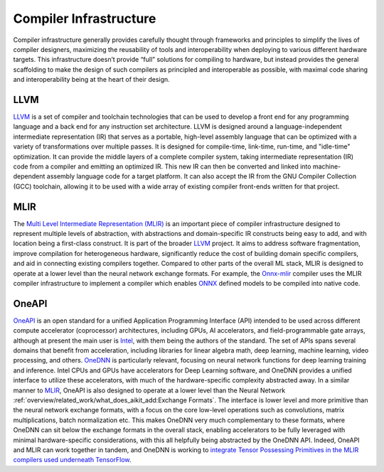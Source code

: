.. _`RWorks Compiler Infrastructure`:

Compiler Infrastructure
=======================

.. _`LLVM`: https://llvm.org/
.. _`Multi Level Intermediate Representation (MLIR)`: https://mlir.llvm.org/
.. _`MLIR`: https://mlir.llvm.org/
.. _`Onnx-mlir`: https://github.com/onnx/onnx-mlir
.. _`ONNX`: https://onnx.ai/
.. _`OneAPI`: https://www.oneapi.io/
.. _`Intel`: https://www.intel.com/
.. _`OneDNN`: https://github.com/oneapi-src/oneDNN
.. _`discord`: https://discord.gg/sXyFF8tDtm

Compiler infrastructure generally provides carefully thought through frameworks and principles to simplify the lives of compiler designers, maximizing the reusability of tools and interoperability when deploying to various different hardware targets.
This infrastructure doesn’t provide “full” solutions for compiling to hardware, but instead provides the general scaffolding to make the design of such compilers as principled and interoperable as possible, with maximal code sharing and interoperability being at the heart of their design.

LLVM
----
`LLVM`_ is a set of compiler and toolchain technologies that can be used to develop a front end for any programming language and a back end for any instruction set architecture.
LLVM is designed around a language-independent intermediate representation (IR) that serves as a portable, high-level assembly language that can be optimized with a variety of transformations over multiple passes.
It is designed for compile-time, link-time, run-time, and "idle-time" optimization.
It can provide the middle layers of a complete compiler system, taking intermediate representation (IR) code from a compiler and emitting an optimized IR.
This new IR can then be converted and linked into machine-dependent assembly language code for a target platform.
It can also accept the IR from the GNU Compiler Collection (GCC) toolchain, allowing it to be used with a wide array of existing compiler front-ends written for that project.

MLIR
----
The `Multi Level Intermediate Representation (MLIR)`_ is an important piece of compiler infrastructure designed to represent multiple levels of abstraction, with abstractions and domain-specific IR constructs being easy to add, and with location being a first-class construct.
It is part of the broader `LLVM`_ project.
It aims to address software fragmentation, improve compilation for heterogeneous hardware, significantly reduce the cost of building domain specific compilers, and aid in connecting existing compilers together.
Compared to other parts of the overall ML stack, MLIR is designed to operate at a lower level than the neural network exchange formats.
For example, the `Onnx-mlir`_ compiler uses the MLIR compiler infrastructure to implement a compiler which enables `ONNX`_ defined models to be compiled into native code.

OneAPI
------
`OneAPI`_ is an open standard for a unified Application Programming Interface (API) intended to be used across different compute accelerator (coprocessor) architectures, including GPUs, AI accelerators, and field-programmable gate arrays, although at present the main user is `Intel`_, with them being the authors of the standard.
The set of APIs spans several domains that benefit from acceleration, including libraries for linear algebra math, deep learning, machine learning, video processing, and others.
`OneDNN`_ is particularly relevant, focusing on neural network functions for deep learning training and inference.
Intel CPUs and GPUs have accelerators for Deep Learning software, and OneDNN provides a unified interface to utilize these accelerators, with much of the hardware-specific complexity abstracted away.
In a similar manner to `MLIR`_, OneAPI is also designed to operate at a lower level than the Neural Network :ref:`overview/related_work/what_does_aikit_add:Exchange Formats`.
The interface is lower level and more primitive than the neural network exchange formats, with a focus on the core low-level operations such as convolutions, matrix multiplications, batch normalization etc.
This makes OneDNN very much complementary to these formats, where OneDNN can sit below the exchange formats in the overall stack, enabling accelerators to be fully leveraged with minimal hardware-specific considerations, with this all helpfully being abstracted by the OneDNN API.
Indeed, OneAPI and MLIR can work together in tandem, and OneDNN is working to `integrate Tensor Possessing Primitives in the MLIR compilers used underneath TensorFlow <https://www.oneapi.io/blog/tensorflow-and-onednn-in-partnership/>`_.
